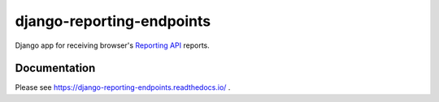 ==========================
django-reporting-endpoints
==========================

.. image:: https://img.shields.io/readthedocs/django-reporting-endpoints?style=for-the-badge
   :target: https://django-reporting-endpoints.readthedocs.io/en/latest/

.. image:: https://img.shields.io/github/actions/workflow/status/adamchainz/django-reporting-endpoints/main.yml?branch=main&style=for-the-badge
   :target: https://github.com/adamchainz/django-reporting-endpoints/actions?workflow=CI

.. image:: https://img.shields.io/badge/Coverage-100%25-success?style=for-the-badge
   :target: https://github.com/adamchainz/django-reporting-endpoints/actions?workflow=CI

.. image:: https://img.shields.io/pypi/v/django-reporting-endpoints.svg?style=for-the-badge
   :target: https://pypi.org/project/django-reporting-endpoints/

.. image:: https://img.shields.io/badge/code%20style-black-000000.svg?style=for-the-badge
   :target: https://github.com/psf/black

.. image:: https://img.shields.io/badge/pre--commit-enabled-brightgreen?logo=pre-commit&logoColor=white&style=for-the-badge
   :target: https://github.com/pre-commit/pre-commit
   :alt: pre-commit

Django app for receiving browser's `Reporting API <https://www.w3.org/TR/reporting-1/>`__ reports.

Documentation
-------------

Please see https://django-reporting-endpoints.readthedocs.io/ .
